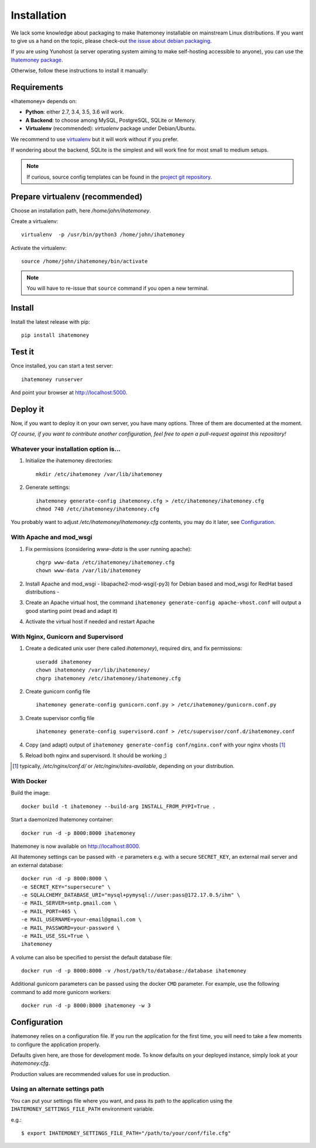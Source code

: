 Installation
############

We lack some knowledge about packaging to make Ihatemoney installable on mainstream
Linux distributions. If you want to give us a hand on the topic, please check-out
`the issue about debian packaging <https://github.com/spiral-project/ihatemoney/issues/227>`_.

If you are using Yunohost (a server operating system aiming to make self-hosting accessible to anyone),
you can use the `Ihatemoney package <https://github.com/YunoHost-Apps/ihatemoney_ynh>`_.

Otherwise, follow these instructions to install it manually:

.. _installation-requirements:

Requirements
============

«Ihatemoney» depends on:

* **Python**: either 2.7, 3.4, 3.5, 3.6 will work.
* **A Backend**: to choose among MySQL, PostgreSQL, SQLite or Memory.
* **Virtualenv** (recommended): `virtualenv` package under Debian/Ubuntu.

We recommend to use `virtualenv <https://pypi.python.org/pypi/virtualenv>`_ but
it will work without if you prefer.

If wondering about the backend, SQLite is the simplest and will work fine for
most small to medium setups.

.. note:: If curious, source config templates can be found in the `project git repository <https://github.com/spiral-project/ihatemoney/tree/master/ihatemoney/conf-templates>`_.

.. _virtualenv-preparation:

Prepare virtualenv (recommended)
================================

Choose an installation path, here `/home/john/ihatemoney`.

Create a virtualenv::

    virtualenv  -p /usr/bin/python3 /home/john/ihatemoney

Activate the virtualenv::

    source /home/john/ihatemoney/bin/activate

.. note:: You will have to re-issue that ``source`` command if you open a new
          terminal.

Install
=======

Install the latest release with pip::

  pip install ihatemoney

Test it
=======

Once installed, you can start a test server::

  ihatemoney runserver

And point your browser at `http://localhost:5000 <http://localhost:5000>`_.

Deploy it
=========

Now, if you want to deploy it on your own server, you have many options.
Three of them are documented at the moment.

*Of course, if you want to contribute another configuration, feel free to open a
pull-request against this repository!*


Whatever your installation option is…
--------------------------------------

1. Initialize the ihatemoney directories::

    mkdir /etc/ihatemoney /var/lib/ihatemoney

2. Generate settings::

    ihatemoney generate-config ihatemoney.cfg > /etc/ihatemoney/ihatemoney.cfg
    chmod 740 /etc/ihatemoney/ihatemoney.cfg

You probably want to adjust `/etc/ihatemoney/ihatemoney.cfg` contents, you may
do it later, see `Configuration`_.


With Apache and mod_wsgi
------------------------

1. Fix permissions (considering `www-data` is the user running apache)::

     chgrp www-data /etc/ihatemoney/ihatemoney.cfg
     chown www-data /var/lib/ihatemoney

2. Install Apache and mod_wsgi - libapache2-mod-wsgi(-py3) for Debian based and mod_wsgi for RedHat based distributions -
3. Create an Apache virtual host, the command ``ihatemoney generate-config apache-vhost.conf`` will output a good starting point (read and adapt it)
4. Activate the virtual host if needed and restart Apache

With Nginx, Gunicorn and Supervisord
------------------------------------

1. Create a dedicated unix user (here called `ihatemoney`), required dirs, and fix permissions::

    useradd ihatemoney
    chown ihatemoney /var/lib/ihatemoney/
    chgrp ihatemoney /etc/ihatemoney/ihatemoney.cfg

2. Create gunicorn config file ::

     ihatemoney generate-config gunicorn.conf.py > /etc/ihatemoney/gunicorn.conf.py

3. Create supervisor config file ::

     ihatemoney generate-config supervisord.conf > /etc/supervisor/conf.d/ihatemoney.conf

4. Copy (and adapt) output of ``ihatemoney generate-config conf/nginx.conf`` with your nginx vhosts [#nginx-vhosts]_
5. Reload both nginx and supervisord. It should be working ;)

.. [#nginx-vhosts] typically, */etc/nginx/conf.d/* or
   */etc/nginx/sites-available*, depending on your distribution.

With Docker
-----------

Build the image::

    docker build -t ihatemoney --build-arg INSTALL_FROM_PYPI=True .

Start a daemonized Ihatemoney container::

    docker run -d -p 8000:8000 ihatemoney

Ihatemoney is now available on http://localhost:8000.

All Ihatemoney settings can be passed with ``-e`` parameters
e.g. with a secure ``SECRET_KEY``, an external mail server and an external database::

    docker run -d -p 8000:8000 \
    -e SECRET_KEY="supersecure" \
    -e SQLALCHEMY_DATABASE_URI="mysql+pymysql://user:pass@172.17.0.5/ihm" \
    -e MAIL_SERVER=smtp.gmail.com \
    -e MAIL_PORT=465 \
    -e MAIL_USERNAME=your-email@gmail.com \
    -e MAIL_PASSWORD=your-password \
    -e MAIL_USE_SSL=True \
    ihatemoney

A volume can also be specified to persist the default database file::

    docker run -d -p 8000:8000 -v /host/path/to/database:/database ihatemoney

Additional gunicorn parameters can be passed using the docker ``CMD`` parameter.
For example, use the following command to add more gunicorn workers::

    docker run -d -p 8000:8000 ihatemoney -w 3

Configuration
=============

ihatemoney relies on a configuration file. If you run the application for the
first time, you will need to take a few moments to configure the application
properly.

Defaults given here, are those for development mode. To know defaults on your
deployed instance, simply look at your *ihatemoney.cfg*.

Production values are recommended values for use in production.


+-------------------------------+---------------------------------+----------------------------------------------------------------------------------------+
| Setting name                  |  Default                        | What does it do?                                                                       |
+===============================+=================================+========================================================================================+
| SQLALCHEMY_DATABASE_URI       | ``sqlite:///tmp/ihatemoney.db`` | Specifies the type of backend to use and its location. More information on the         |
|                               |                                 | format used can be found on `the SQLAlchemy documentation`_.                           |
|                               |                                 |                                                                                        |
|                               |                                 | **Production value:** Set it to some path on your disk. Typically                      |
|                               |                                 | ``sqlite:///home/ihatemoney/ihatemoney.db``. Do *not* store it under ``/tmp`` as this  |
|                               |                                 | folder is cleared at each boot.                                                        |
+-------------------------------+---------------------------------+----------------------------------------------------------------------------------------+
| SECRET_KEY                    |  ``tralala``                    | The secret key used to encrypt the cookies.                                            |
|                               |                                 |                                                                                        |
|                               |                                 | **Production value:** `ihatemoney conf-example ihatemoney.cfg` sets it to something    |
|                               |                                 | random, which is good.                                                                 |
+-------------------------------+---------------------------------+----------------------------------------------------------------------------------------+
| MAIL_DEFAULT_SENDER           | ``("Budget manager",            | A python tuple describing the name and email address to use when sending                |
|                               | "budget@notmyidea.org")``       | emails.                                                                                |
|                               |                                 |                                                                                        |
|                               |                                 |  **Production value:** Any tuple you want.                                             |
+-------------------------------+---------------------------------+----------------------------------------------------------------------------------------+
| ACTIVATE_DEMO_PROJECT         |  ``True``                       | If set to `True`, a demo project will be available on the frontpage.                   |
|                               |                                 |                                                                                        |
|                               |                                 | **Production value:** Usually, you will want to set it to ``False`` for a private      |
|                               |                                 |  instance.                                                                             |
+-------------------------------+---------------------------------+----------------------------------------------------------------------------------------+
|                               |                                 | Hashed password to access protected endpoints. If left empty, all administrative       |
| ADMIN_PASSWORD                |  ``""``                         | tasks are disabled.                                                                    |
|                               |                                 |                                                                                        |
|                               |                                 | **Production value:** To generate the proper password HASH, use                        |
|                               |                                 | ``ihatemoney generate_password_hash`` and copy the output into the value of            |
|                               |                                 | *ADMIN_PASSWORD*.                                                                      |
+-------------------------------+---------------------------------+----------------------------------------------------------------------------------------+
| ALLOW_PUBLIC_PROJECT_CREATION |  ``True``                       | If set to ``True``, everyone can create a project without entering the admin password  |
|                               |                                 | If set to ``False``, the password needs to be entered (and as such, defined in the     |
|                               |                                 | settings).                                                                             |
+-------------------------------+---------------------------------+----------------------------------------------------------------------------------------+
| ACTIVATE_ADMIN_DASHBOARD      |  ``False``                      | If set to `True`, the dashboard will become accessible entering the admin password     |
|                               |                                 | If set to `True`, a non empty ADMIN_PASSWORD needs to be set                           |
+-------------------------------+---------------------------------+----------------------------------------------------------------------------------------+
| APPLICATION_ROOT              |  ``""``                         | If empty, ihatemoney will be served at domain root (e.g: *http://domain.tld*), if set  |
|                               |                                 | to ``"foo"``, it will be served from a "folder" (e.g: *http://domain.tld/foo*)         |
+-------------------------------+---------------------------------+----------------------------------------------------------------------------------------+

.. _the SQLAlchemy documentation: http://docs.sqlalchemy.org/en/latest/core/engines.html#database-urls

Using an alternate settings path
--------------------------------

You can put your settings file where you want, and pass its path to the
application using the ``IHATEMONEY_SETTINGS_FILE_PATH`` environment variable.

e.g.::

    $ export IHATEMONEY_SETTINGS_FILE_PATH="/path/to/your/conf/file.cfg"
